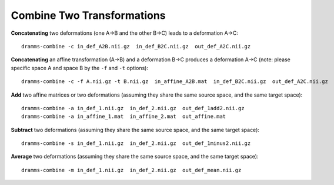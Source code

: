 .. raw:: html

   <!--

   ============================================================================

      DO NOT EDIT THIS FILE! It was generated using Sphinx from:

      Origin:   $URL: https://sbia-svn.uphs.upenn.edu/projects/DRAMMS/tags/dramms-1.4.1/doc/tools/combine.rst $
      Revision: $Rev: 2057 $

   ============================================================================

   -->

.. title:: Combine Two Transformations in the DRAMMS package



Combine Two Transformations
===========================

**Concatenating** two deformations (one A->B and the other B->C) leads to a deformation A->C: ::

    dramms-combine -c in_def_A2B.nii.gz  in_def_B2C.nii.gz  out_def_A2C.nii.gz

**Concatenating** an affine transformation (A->B) and a deformation B->C produces a deformation A->C (note: please specific space A and space B by the ``-f`` and ``-t`` options): ::
    
    dramms-combine -c -f A.nii.gz -t B.nii.gz  in_affine_A2B.mat  in_def_B2C.nii.gz  out_def_A2C.nii.gz
	


**Add** two affine matrices or two deformations (assuming they share the same source space, and the same target space): ::

    dramms-combine -a in_def_1.nii.gz  in_def_2.nii.gz  out_def_1add2.nii.gz
    dramms-combine -a in_affine_1.mat  in_affine_2.mat  out_affine.mat	
    
**Subtract** two deformations (assuming they share the same source space, and the same target space): ::

    dramms-combine -s in_def_1.nii.gz  in_def_2.nii.gz  out_def_1minus2.nii.gz
    
**Average** two deformations (assuming they share the same source space, and the same target space): ::

    dramms-combine -m in_def_1.nii.gz  in_def_2.nii.gz  out_def_mean.nii.gz


